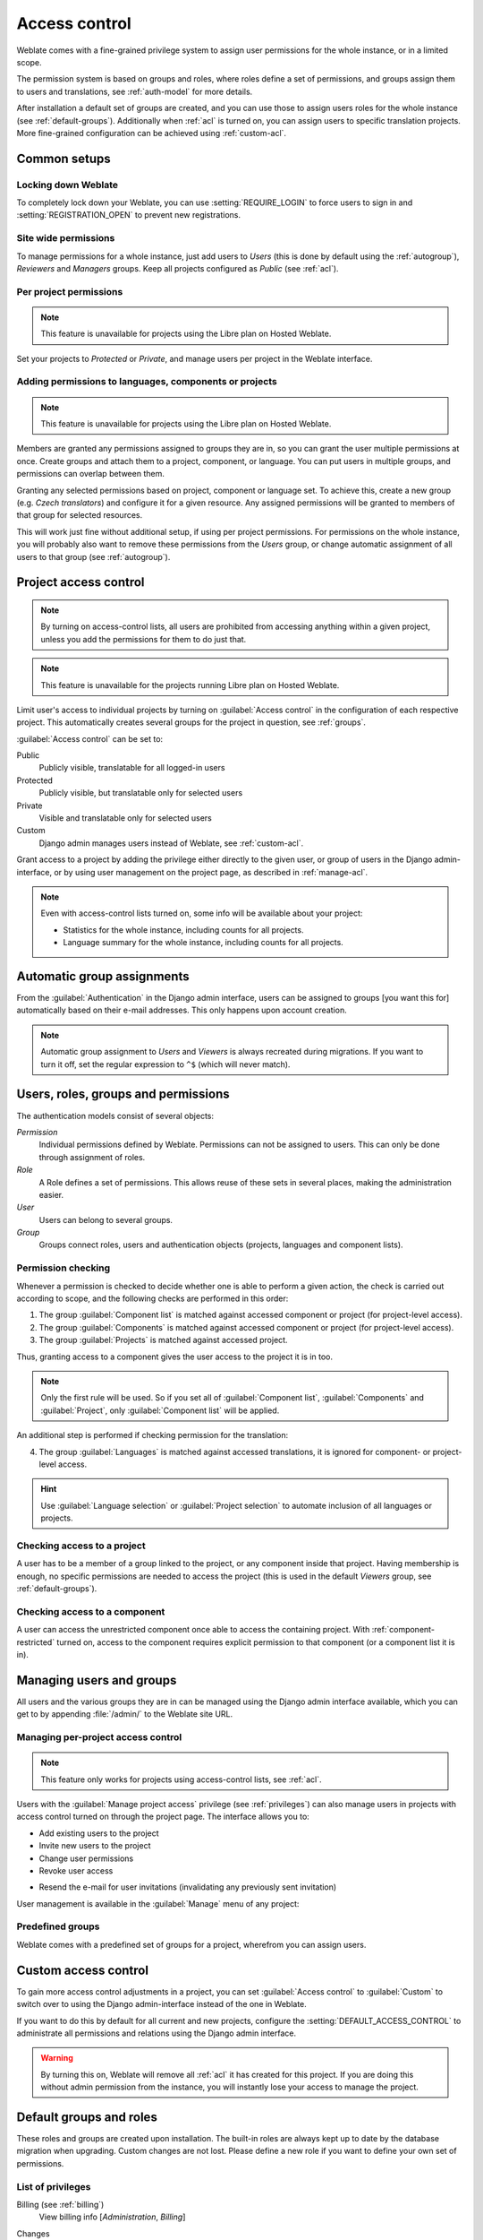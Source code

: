 .. _privileges:

Access control
==============

.. versionchanged:: 3.0

    Before Weblate 3.0, the privilege system was based on Django, but is now
    specifically built for Weblate. If you are using anything older, please consult
    the documentation for the specific version you are using.

Weblate comes with a fine-grained privilege system to assign user permissions
for the whole instance, or in a limited scope.

The permission system is based on groups and roles, where roles define a set of
permissions, and groups assign them to users and translations, see
:ref:`auth-model` for more details.

After installation a default set of groups are created, and you can use those
to assign users roles for the whole instance (see :ref:`default-groups`). Additionally when
:ref:`acl` is turned on, you can assign users to specific translation projects.
More fine-grained configuration can be achieved using :ref:`custom-acl`.

Common setups
-------------

Locking down Weblate
++++++++++++++++++++

To completely lock down your Weblate, you can use :setting:`REQUIRE_LOGIN` to
force users to sign in and :setting:`REGISTRATION_OPEN` to prevent new
registrations.

Site wide permissions
+++++++++++++++++++++

To manage permissions for a whole instance, just add users to `Users` (this is done
by default using the :ref:`autogroup`), `Reviewers` and `Managers` groups. Keep
all projects configured as `Public` (see :ref:`acl`).

Per project permissions
+++++++++++++++++++++++

.. note::

    This feature is unavailable for projects using the Libre plan on Hosted Weblate.

Set your projects to `Protected` or `Private`, and manage users per
project in the Weblate interface.

Adding permissions to languages, components or projects
+++++++++++++++++++++++++++++++++++++++++++++++++++++++

.. note::

    This feature is unavailable for projects using the Libre plan on Hosted Weblate.

Members are granted any permissions assigned to groups they are in, so you can
grant the user multiple permissions at once. Create groups and attach them to a project,
component, or language. You can put users in multiple groups, and permissions
can overlap between them.

Granting any selected permissions based on project, component or language
set. To achieve this, create a new group (e.g. `Czech translators`) and
configure it for a given resource. Any assigned permissions will be granted to
members of that group for selected resources.

This will work just fine without additional setup, if using per project
permissions. For permissions on the whole instance, you will probably also want to remove
these permissions from the `Users` group, or change automatic assignment of all
users to that group (see :ref:`autogroup`).

.. seealso::

   :ref:`perm-check`

.. _acl:

Project access control
----------------------

.. note::

    By turning on access-control lists, all users are prohibited from accessing anything
    within a given project, unless you add the permissions for them to do just that.

.. note::

    This feature is unavailable for the projects running Libre plan on Hosted Weblate.

Limit user's access to individual projects by turning on
:guilabel:`Access control` in the configuration of each respective project.
This automatically creates several groups for the project in question, see :ref:`groups`.

:guilabel:`Access control` can be set to:

Public
    Publicly visible, translatable for all logged-in users
Protected
    Publicly visible, but translatable only for selected users
Private
    Visible and translatable only for selected users
Custom
    Django admin manages users instead of Weblate, see :ref:`custom-acl`.

.. image:: /images/project-access.png

Grant access to a project by adding the privilege either
directly to the given user, or group of users in the Django admin-interface,
or by using user management on the project page, as described in :ref:`manage-acl`.

.. note::

    Even with access-control lists turned on, some info will be
    available about your project:

    * Statistics for the whole instance, including counts for all projects.
    * Language summary for the whole instance, including counts for all projects.

.. _autogroup:

Automatic group assignments
---------------------------

From the :guilabel:`Authentication` in the Django admin interface,
users can be assigned to groups [you want this for] automatically based
on their e-mail addresses. This only happens upon account creation.

.. note::

    Automatic group assignment to `Users` and `Viewers` is always
    recreated during migrations. If you want to turn it
    off, set the regular expression to ``^$`` (which will never match).

.. _auth-model:

Users, roles, groups and permissions
------------------------------------

The authentication models consist of several objects:

`Permission`
    Individual permissions defined by Weblate. Permissions can not be
    assigned to users. This can only be done through assignment of roles.
`Role`
    A Role defines a set of permissions. This allows reuse of these sets in
    several places, making the administration easier.
`User`
    Users can belong to several groups.
`Group`
    Groups connect roles, users and authentication objects (projects,
    languages and component lists).

.. graphviz::

    graph auth {

        "User" -- "Group";
        "Group" -- "Role";
        "Role" -- "Permission";
        "Group" -- "Project";
        "Group" -- "Language";
        "Group" -- "Components";
        "Group" -- "Component list";
    }

.. _perm-check:

Permission checking
+++++++++++++++++++

Whenever a permission is checked to decide whether one is able to perform a
given action, the check is carried out according to scope, and the following
checks are performed in this order:

1. The group :guilabel:`Component list` is matched against accessed component or project (for project-level access).

2. The group :guilabel:`Components` is matched against accessed component or project (for project-level access).

3. The group :guilabel:`Projects` is matched against accessed project.

Thus, granting access to a component gives the user access to the project it is in too.

.. note::

   Only the first rule will be used. So if you set all of
   :guilabel:`Component list`, :guilabel:`Components` and :guilabel:`Project`,
   only :guilabel:`Component list` will be applied.

An additional step is performed if checking permission for the translation:


4. The group :guilabel:`Languages` is matched against accessed translations, it is ignored for component- or project-level access.

.. hint::

   Use :guilabel:`Language selection` or :guilabel:`Project selection`
   to automate inclusion of all languages or projects.

Checking access to a project
++++++++++++++++++++++++++++

A user has to be a member of a group linked to the project, or any component
inside that project. Having membership is enough, no specific permissions are needed to
access the project (this is used in the default `Viewers` group, see
:ref:`default-groups`).

Checking access to a component
++++++++++++++++++++++++++++++

A user can access the unrestricted component once able to access the containing
project. With :ref:`component-restricted` turned on, access to the component
requires explicit permission to that component (or a component list it is in).

.. _manage-users:

Managing users and groups
-------------------------

All users and the various groups they are in can be managed using the
Django admin interface available, which you can get to by appending
:file:`/admin/` to the Weblate site URL.

.. _manage-acl:

Managing per-project access control
+++++++++++++++++++++++++++++++++++

.. note::

    This feature only works for projects using access-control lists, see :ref:`acl`.

Users with the :guilabel:`Manage project access` privilege (see
:ref:`privileges`) can also manage users in projects with access control
turned on through the project page. The interface allows you to:

* Add existing users to the project
* Invite new users to the project
* Change user permissions
* Revoke user access

.. versionadded:: 3.11

* Resend the e-mail for user invitations (invalidating any previously sent invitation)

User management is available in the :guilabel:`Manage` menu of any project:

.. image:: /images/manage-users.png

.. seealso::

   :ref:`acl`

.. _groups:

Predefined groups
+++++++++++++++++

Weblate comes with a predefined set of groups for a project, wherefrom you can assign
users.

.. describe:: Administration

    Has all permissions available in the project.

.. describe:: Glossary

    Can manage glossary (add or remove entries, or upload).

.. describe:: Languages

    Can manage translated languages (add or remove translations).

.. describe:: Screenshots

    Can manage screenshots (add or remove them, and associate them to source
    strings).

.. describe:: Sources

    Can edit source strings in :ref:`monolingual` and source string info.

.. describe:: Translate

    Can translate the project, and upload translations made offline.

.. describe:: VCS

    Can manage VCS and access the exported repository.

.. describe:: Review

    Can approve translations during review.

.. describe:: Billing

    Can access billing info (see :ref:`billing`).


.. _custom-acl:

Custom access control
---------------------

To gain more access control adjustments in a project, you can set
:guilabel:`Access control` to :guilabel:`Custom` to switch over to
using the Django admin-interface instead of the one in Weblate.

If you want to do this by default for all current and new projects, configure the
:setting:`DEFAULT_ACCESS_CONTROL` to administrate all permissions and relations using
the Django admin interface.

.. warning::

    By turning this on, Weblate will remove all :ref:`acl` it has created for
    this project. If you are doing this without admin permission from the instance, you
    will instantly lose your access to manage the project.

.. _default-groups:

Default groups and roles
------------------------
These roles and groups are created upon installation. The built-in roles are always
kept up to date by the database migration when upgrading.
Custom changes are not lost. Please define a new role if you want to define your
own set of permissions.

List of privileges
++++++++++++++++++

Billing (see :ref:`billing`)
    View billing info [`Administration`, `Billing`]

Changes
    Download changes [`Administration`]

Comments
    Post comment [`Administration`, `Edit source`, `Power user`, `Review strings`, `Translate`]

    Delete comment [`Administration`]

Component
    Edit component settings [`Administration`]

    Lock component, prevents it from being translated [`Administration`]

Glossary
    Add glossary entry [`Administration`, `Manage glossary`, `Power user`]

    Edit glossary entry [`Administration`, `Manage glossary`, `Power user`]

    Delete glossary entry [`Administration`, `Manage glossary`, `Power user`]

    Upload glossary entries [`Administration`, `Manage glossary`, `Power user`]

Automatic suggestions
    Use automatic suggestions [`Administration`, `Power user`]

Projects
    Edit project settings [`Administration`]

    Manage project access [`Administration`]

Reports
    Download reports [`Administration`]

Screenshots
    Add screenshot [`Administration`, `Manage screenshots`]

    Edit screenshot [`Administration`, `Manage screenshots`]

    Delete screenshot [`Administration`, `Manage screenshots`]

Source strings
    Edit source string info [`Administration`, `Edit source`]

Strings
    Add new strings [`Administration`]

    Ignore failing checks [`Administration`, `Edit source`, `Power user`, `Review strings`, `Translate`]

    Edit strings [`Administration`, `Edit source`, `Power user`, `Review strings`, `Translate`]

    Review strings [`Administration`, `Review strings`]

    Edit strings when suggestions are enforced [`Administration`, `Review strings`]

    Edit source strings [`Administration`, `Edit source`, `Power user`]

Suggestions
    Accept suggestions [`Administration`, `Edit source`, `Power user`, `Review strings`, `Translate`]

    Add suggestions [`Add suggestion`, `Administration`, `Edit source`, `Power user`, `Review strings`, `Translate`]

    Delete suggestions [`Administration`]

    Vote on suggestions [`Administration`, `Edit source`, `Power user`, `Review strings`, `Translate`]

Translations
    Start new translations [`Administration`, `Manage languages`, `Power user`]

    Perform automatic translation [`Administration`, `Manage languages`]

    Delete existing translations [`Administration`, `Manage languages`]

    Start translation into a new language [`Administration`, `Manage languages`]

Uploads
    Define author of uploaded translations [`Administration`]

    Overwrite existing strings with an upload [`Administration`, `Edit source`, `Power user`, `Review strings`, `Translate`]

    Upload translation strings [`Administration`, `Edit source`, `Power user`, `Review strings`, `Translate`]

VCS
    Access the internal repository [`Access repository`, `Administration`, `Manage repository`, `Power user`]

    Commit changes to the internal repository [`Administration`, `Manage repository`]

    Push changes from the internal repository [`Administration`, `Manage repository`]

    Reset changes in the internal repository [`Administration`, `Manage repository`]

    View upstream repository location [`Access repository`, `Administration`, `Manage repository`, `Power user`]

    Update the internal repository [`Administration`, `Manage repository`]

Site wide privileges
    Use management interface

    Add new projects

    Add language definitions

    Manage language definitions

    Manage groups

    Manage users

    Manage roles

    Manage announcements

    Manage translation memory

    Manage component lists

.. note::

   Site-wide privileges are not granted to any default role. These are
   powerful and quite close to superuser status. Most of them affect all projects
   in your Weblate installation.

List of groups
++++++++++++++

The following groups are created upon installation (or after executing
:djadmin:`setupgroups`) and you are free to modify them. The migration will
however re-create them if you delete or rename them.

`Guests`
    Defines permissions for non-authenticated users.

    This group only contains anonymous users (see :setting:`ANONYMOUS_USER_NAME`).

    You can remove roles from this group to limit permissions for
    non-authenticated users.

    Default roles: `Add suggestion`, `Access repository`

`Viewers`
    This role ensures visibility of public projects for all users. By default
    all users are members of this group.

    By default :ref:`autogroup` makes all new accounts members of this group when they join.

    Default roles: none

`Users`
    Default group for all users.

    By default :ref:`autogroup` makes all new accounts members of this group when they join.

    Default roles: `Power user`

`Reviewers`
    Group for reviewers (see :ref:`workflows`).

    Default roles: `Review strings`

`Managers`
    Group for administrators.

    Default roles: `Administration`

.. warning::

    Never remove the predefined Weblate groups and users, as this can lead to
    unexpected problems. If you have no use for them, you can removing all their
    privileges instead.
